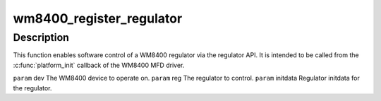 .. -*- coding: utf-8; mode: rst -*-
.. src-file: drivers/regulator/wm8400-regulator.c

.. _`wm8400_register_regulator`:

wm8400_register_regulator
=========================

.. c:function:: int wm8400_register_regulator(struct device *dev, int reg, struct regulator_init_data *initdata)

    enable software control of a WM8400 regulator

    :param struct device \*dev:
        *undescribed*

    :param int reg:
        *undescribed*

    :param struct regulator_init_data \*initdata:
        *undescribed*

.. _`wm8400_register_regulator.description`:

Description
-----------

This function enables software control of a WM8400 regulator via
the regulator API.  It is intended to be called from the
\ :c:func:`platform_init`\  callback of the WM8400 MFD driver.

\ ``param``\  dev      The WM8400 device to operate on.
\ ``param``\  reg      The regulator to control.
\ ``param``\  initdata Regulator initdata for the regulator.

.. This file was automatic generated / don't edit.

